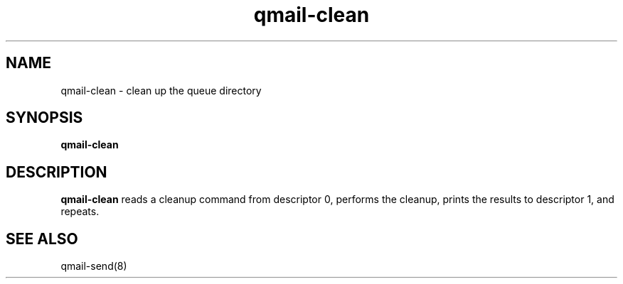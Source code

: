 .TH qmail-clean 8
.SH NAME
qmail-clean \- clean up the queue directory
.SH SYNOPSIS
.B qmail-clean
.SH DESCRIPTION
.B qmail-clean
reads a cleanup command from descriptor 0,
performs the cleanup,
prints the results to descriptor 1,
and repeats.
.SH "SEE ALSO"
qmail-send(8)
